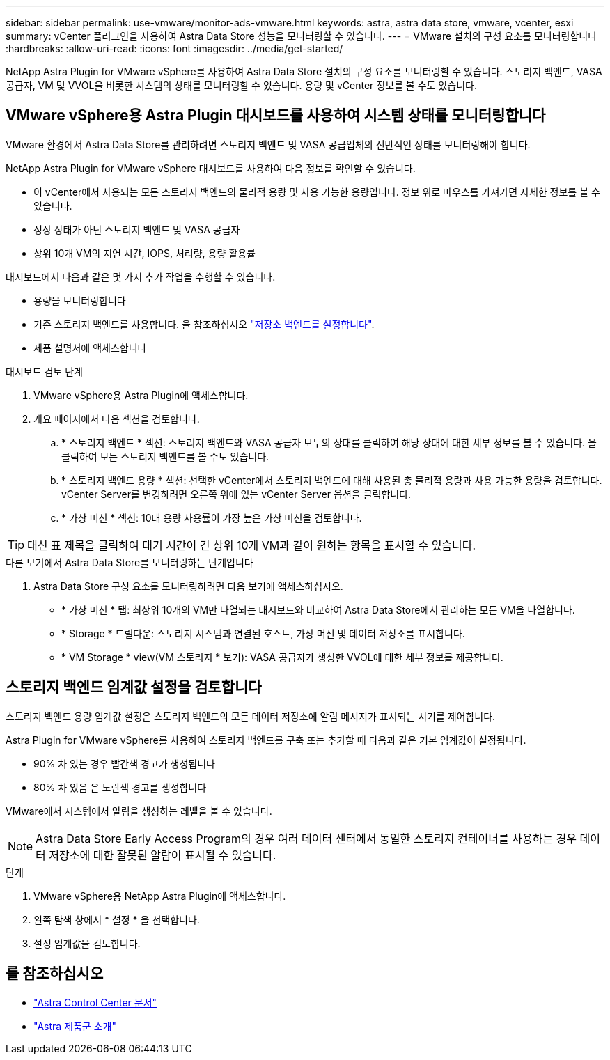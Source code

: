 ---
sidebar: sidebar 
permalink: use-vmware/monitor-ads-vmware.html 
keywords: astra, astra data store, vmware, vcenter, esxi 
summary: vCenter 플러그인을 사용하여 Astra Data Store 성능을 모니터링할 수 있습니다. 
---
= VMware 설치의 구성 요소를 모니터링합니다
:hardbreaks:
:allow-uri-read: 
:icons: font
:imagesdir: ../media/get-started/


NetApp Astra Plugin for VMware vSphere를 사용하여 Astra Data Store 설치의 구성 요소를 모니터링할 수 있습니다. 스토리지 백엔드, VASA 공급자, VM 및 VVOL을 비롯한 시스템의 상태를 모니터링할 수 있습니다. 용량 및 vCenter 정보를 볼 수도 있습니다.



== VMware vSphere용 Astra Plugin 대시보드를 사용하여 시스템 상태를 모니터링합니다

VMware 환경에서 Astra Data Store를 관리하려면 스토리지 백엔드 및 VASA 공급업체의 전반적인 상태를 모니터링해야 합니다.

NetApp Astra Plugin for VMware vSphere 대시보드를 사용하여 다음 정보를 확인할 수 있습니다.

* 이 vCenter에서 사용되는 모든 스토리지 백엔드의 물리적 용량 및 사용 가능한 용량입니다. 정보 위로 마우스를 가져가면 자세한 정보를 볼 수 있습니다.
* 정상 상태가 아닌 스토리지 백엔드 및 VASA 공급자
* 상위 10개 VM의 지연 시간, IOPS, 처리량, 용량 활용률


대시보드에서 다음과 같은 몇 가지 추가 작업을 수행할 수 있습니다.

* 용량을 모니터링합니다
* 기존 스토리지 백엔드를 사용합니다. 을 참조하십시오 link:../use-vmware/setup-ads-vmware.html["저장소 백엔드를 설정합니다"].
* 제품 설명서에 액세스합니다


.대시보드 검토 단계
. VMware vSphere용 Astra Plugin에 액세스합니다.
. 개요 페이지에서 다음 섹션을 검토합니다.
+
.. * 스토리지 백엔드 * 섹션: 스토리지 백엔드와 VASA 공급자 모두의 상태를 클릭하여 해당 상태에 대한 세부 정보를 볼 수 있습니다. 을 클릭하여 모든 스토리지 백엔드를 볼 수도 있습니다.
.. * 스토리지 백엔드 용량 * 섹션: 선택한 vCenter에서 스토리지 백엔드에 대해 사용된 총 물리적 용량과 사용 가능한 용량을 검토합니다. vCenter Server를 변경하려면 오른쪽 위에 있는 vCenter Server 옵션을 클릭합니다.
.. * 가상 머신 * 섹션: 10대 용량 사용률이 가장 높은 가상 머신을 검토합니다.





TIP: 대신 표 제목을 클릭하여 대기 시간이 긴 상위 10개 VM과 같이 원하는 항목을 표시할 수 있습니다.

.다른 보기에서 Astra Data Store를 모니터링하는 단계입니다
. Astra Data Store 구성 요소를 모니터링하려면 다음 보기에 액세스하십시오.
+
** * 가상 머신 * 탭: 최상위 10개의 VM만 나열되는 대시보드와 비교하여 Astra Data Store에서 관리하는 모든 VM을 나열합니다.
** * Storage * 드릴다운: 스토리지 시스템과 연결된 호스트, 가상 머신 및 데이터 저장소를 표시합니다.
** * VM Storage * view(VM 스토리지 * 보기): VASA 공급자가 생성한 VVOL에 대한 세부 정보를 제공합니다.






== 스토리지 백엔드 임계값 설정을 검토합니다

스토리지 백엔드 용량 임계값 설정은 스토리지 백엔드의 모든 데이터 저장소에 알림 메시지가 표시되는 시기를 제어합니다.

Astra Plugin for VMware vSphere를 사용하여 스토리지 백엔드를 구축 또는 추가할 때 다음과 같은 기본 임계값이 설정됩니다.

* 90% 차 있는 경우 빨간색 경고가 생성됩니다
* 80% 차 있음 은 노란색 경고를 생성합니다


VMware에서 시스템에서 알림을 생성하는 레벨을 볼 수 있습니다.


NOTE: Astra Data Store Early Access Program의 경우 여러 데이터 센터에서 동일한 스토리지 컨테이너를 사용하는 경우 데이터 저장소에 대한 잘못된 알람이 표시될 수 있습니다.

.단계
. VMware vSphere용 NetApp Astra Plugin에 액세스합니다.
. 왼쪽 탐색 창에서 * 설정 * 을 선택합니다.
. 설정 임계값을 검토합니다.




== 를 참조하십시오

* https://docs.netapp.com/us-en/astra-control-center/["Astra Control Center 문서"^]
* https://docs.netapp.com/us-en/astra-family/intro-family.html["Astra 제품군 소개"^]

